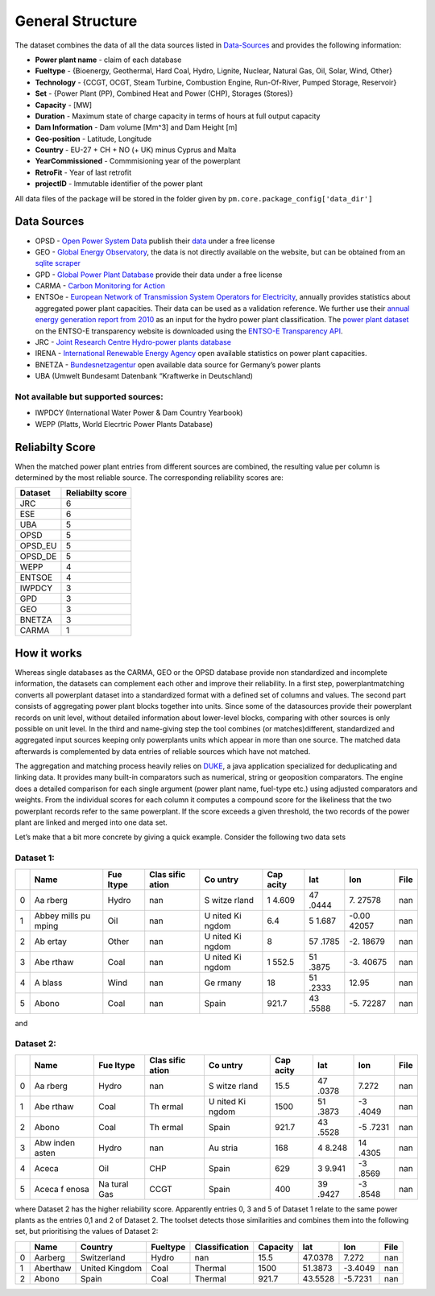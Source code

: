 =================
General Structure
=================

The dataset combines the data of all the data sources listed in
`Data-Sources <#Data-Sources>`__ and provides the following information:

-  **Power plant name** - claim of each database
-  **Fueltype** - {Bioenergy, Geothermal, Hard Coal, Hydro, Lignite,
   Nuclear, Natural Gas, Oil, Solar, Wind, Other}
-  **Technology** - {CCGT, OCGT, Steam Turbine, Combustion Engine,
   Run-Of-River, Pumped Storage, Reservoir}
-  **Set** - {Power Plant (PP), Combined Heat and Power (CHP), Storages
   (Stores)}
-  **Capacity** - [MW]
-  **Duration** - Maximum state of charge capacity in terms of hours at
   full output capacity
-  **Dam Information** - Dam volume [Mm^3] and Dam Height [m]
-  **Geo-position** - Latitude, Longitude
-  **Country** - EU-27 + CH + NO (+ UK) minus Cyprus and Malta
-  **YearCommissioned** - Commmisioning year of the powerplant
-  **RetroFit** - Year of last retrofit
-  **projectID** - Immutable identifier of the power plant


All data files of the package will be stored in the folder given by
``pm.core.package_config['data_dir']``


Data Sources
------------

-  OPSD - `Open Power System
   Data <http://data.open-power-system-data.org/>`__ publish their
   `data <http://data.open-power-system-data.org/conventional_power_plants/>`__
   under a free license
-  GEO - `Global Energy
   Observatory <http://globalenergyobservatory.org/>`__, the data is not
   directly available on the website, but can be obtained from an
   `sqlite
   scraper <https://morph.io/coroa/global_energy_observatory_power_plants>`__
-  GPD - `Global Power Plant
   Database <http://datasets.wri.org/dataset/globalpowerplantdatabase>`__
   provide their data under a free license
-  CARMA - `Carbon Monitoring for Action <http://carma.org/plant>`__
-  ENTSOe - `European Network of Transmission System Operators for
   Electricity <http://entsoe.eu/>`__, annually provides statistics
   about aggregated power plant capacities. Their data can be used as a
   validation reference. We further use their `annual energy generation
   report from
   2010 <https://www.entsoe.eu/db-query/miscellaneous/net-generating-capacity>`__
   as an input for the hydro power plant classification. The `power
   plant
   dataset <https://transparency.entsoe.eu/generation/r2/installedCapacityPerProductionUnit/show>`__
   on the ENTSO-E transparency website is downloaded using the `ENTSO-E
   Transparency
   API <https://transparency.entsoe.eu/content/static_content/Static%20content/web%20api/Guide.html>`__.
-  JRC - `Joint Research Centre Hydro-power plants
   database <https://github.com/energy-modelling-toolkit/hydro-power-database>`__
-  IRENA - `International Renewable Energy
   Agency <http://resourceirena.irena.org/gateway/dashboard/>`__ open
   available statistics on power plant capacities.
-  BNETZA -
   `Bundesnetzagentur <https://www.bundesnetzagentur.de/EN/Areas/Energy/Companies/SecurityOfSupply/GeneratingCapacity/PowerPlantList/PubliPowerPlantList_node.html>`__
   open available data source for Germany’s power plants
-  UBA (Umwelt Bundesamt Datenbank “Kraftwerke in Deutschland)

Not available but supported sources:
~~~~~~~~~~~~~~~~~~~~~~~~~~~~~~~~~~~~

-  IWPDCY (International Water Power & Dam Country Yearbook)
-  WEPP (Platts, World Elecrtric Power Plants Database)


Reliabilty Score 
----------------

When the matched power plant entries from different sources are combined, the resulting value per column is determined by the most reliable source. The corresponding reliability scores
are:
   
======= ================
Dataset Reliabilty score
======= ================
JRC     6
ESE     6
UBA     5
OPSD    5
OPSD_EU 5
OPSD_DE 5
WEPP    4
ENTSOE  4
IWPDCY  3
GPD     3
GEO     3
BNETZA  3
CARMA   1
======= ================



How it works
------------

Whereas single databases as the CARMA, GEO or the OPSD database provide
non standardized and incomplete information, the datasets can complement
each other and improve their reliability. In a first step,
powerplantmatching converts all powerplant dataset into a standardized
format with a defined set of columns and values. The second part
consists of aggregating power plant blocks together into units. Since
some of the datasources provide their powerplant records on unit level,
without detailed information about lower-level blocks, comparing with
other sources is only possible on unit level. In the third and
name-giving step the tool combines (or matches)different, standardized
and aggregated input sources keeping only powerplants units which appear
in more than one source. The matched data afterwards is complemented by
data entries of reliable sources which have not matched.

The aggregation and matching process heavily relies on
`DUKE <https://github.com/larsga/Duke>`__, a java application
specialized for deduplicating and linking data. It provides many
built-in comparators such as numerical, string or geoposition
comparators. The engine does a detailed comparison for each single
argument (power plant name, fuel-type etc.) using adjusted comparators
and weights. From the individual scores for each column it computes a
compound score for the likeliness that the two powerplant records refer
to the same powerplant. If the score exceeds a given threshold, the two
records of the power plant are linked and merged into one data set.

Let’s make that a bit more concrete by giving a quick example. Consider
the following two data sets

Dataset 1:
~~~~~~~~~~

+---+-------+-------+-------+-------+-------+-------+-------+------+
|   | Name  | Fue   | Clas  | Co    | Cap   | lat   | lon   | File |
|   |       | ltype | sific | untry | acity |       |       |      |
|   |       |       | ation |       |       |       |       |      |
+===+=======+=======+=======+=======+=======+=======+=======+======+
| 0 | Aa    | Hydro | nan   | S     | 1     | 47    | 7.    | nan  |
|   | rberg |       |       | witze | 4.609 | .0444 | 27578 |      |
|   |       |       |       | rland |       |       |       |      |
+---+-------+-------+-------+-------+-------+-------+-------+------+
| 1 | Abbey | Oil   | nan   | U     | 6.4   | 5     | -0.00 | nan  |
|   | mills |       |       | nited |       | 1.687 | 42057 |      |
|   | pu    |       |       | Ki    |       |       |       |      |
|   | mping |       |       | ngdom |       |       |       |      |
+---+-------+-------+-------+-------+-------+-------+-------+------+
| 2 | Ab    | Other | nan   | U     | 8     | 57    | -2.   | nan  |
|   | ertay |       |       | nited |       | .1785 | 18679 |      |
|   |       |       |       | Ki    |       |       |       |      |
|   |       |       |       | ngdom |       |       |       |      |
+---+-------+-------+-------+-------+-------+-------+-------+------+
| 3 | Abe   | Coal  | nan   | U     | 1     | 51    | -3.   | nan  |
|   | rthaw |       |       | nited | 552.5 | .3875 | 40675 |      |
|   |       |       |       | Ki    |       |       |       |      |
|   |       |       |       | ngdom |       |       |       |      |
+---+-------+-------+-------+-------+-------+-------+-------+------+
| 4 | A     | Wind  | nan   | Ge    | 18    | 51    | 12.95 | nan  |
|   | blass |       |       | rmany |       | .2333 |       |      |
+---+-------+-------+-------+-------+-------+-------+-------+------+
| 5 | Abono | Coal  | nan   | Spain | 921.7 | 43    | -5.   | nan  |
|   |       |       |       |       |       | .5588 | 72287 |      |
+---+-------+-------+-------+-------+-------+-------+-------+------+

and

Dataset 2:
~~~~~~~~~~

+---+-------+-------+-------+-------+-------+-------+-------+------+
|   | Name  | Fue   | Clas  | Co    | Cap   | lat   | lon   | File |
|   |       | ltype | sific | untry | acity |       |       |      |
|   |       |       | ation |       |       |       |       |      |
+===+=======+=======+=======+=======+=======+=======+=======+======+
| 0 | Aa    | Hydro | nan   | S     | 15.5  | 47    | 7.272 | nan  |
|   | rberg |       |       | witze |       | .0378 |       |      |
|   |       |       |       | rland |       |       |       |      |
+---+-------+-------+-------+-------+-------+-------+-------+------+
| 1 | Abe   | Coal  | Th    | U     | 1500  | 51    | -3    | nan  |
|   | rthaw |       | ermal | nited |       | .3873 | .4049 |      |
|   |       |       |       | Ki    |       |       |       |      |
|   |       |       |       | ngdom |       |       |       |      |
+---+-------+-------+-------+-------+-------+-------+-------+------+
| 2 | Abono | Coal  | Th    | Spain | 921.7 | 43    | -5    | nan  |
|   |       |       | ermal |       |       | .5528 | .7231 |      |
+---+-------+-------+-------+-------+-------+-------+-------+------+
| 3 | Abw   | Hydro | nan   | Au    | 168   | 4     | 14    | nan  |
|   | inden |       |       | stria |       | 8.248 | .4305 |      |
|   | asten |       |       |       |       |       |       |      |
+---+-------+-------+-------+-------+-------+-------+-------+------+
| 4 | Aceca | Oil   | CHP   | Spain | 629   | 3     | -3    | nan  |
|   |       |       |       |       |       | 9.941 | .8569 |      |
+---+-------+-------+-------+-------+-------+-------+-------+------+
| 5 | Aceca | Na    | CCGT  | Spain | 400   | 39    | -3    | nan  |
|   | f     | tural |       |       |       | .9427 | .8548 |      |
|   | enosa | Gas   |       |       |       |       |       |      |
+---+-------+-------+-------+-------+-------+-------+-------+------+

where Dataset 2 has the higher reliability score. Apparently entries 0,
3 and 5 of Dataset 1 relate to the same power plants as the entries 0,1
and 2 of Dataset 2. The toolset detects those similarities and combines
them into the following set, but prioritising the values of Dataset 2:

+---+----------+----------------+----------+----------------+----------+---------+---------+------+
|   | Name     | Country        | Fueltype | Classification | Capacity | lat     | lon     | File |
+===+==========+================+==========+================+==========+=========+=========+======+
| 0 | Aarberg  | Switzerland    | Hydro    | nan            | 15.5     | 47.0378 | 7.272   | nan  |
+---+----------+----------------+----------+----------------+----------+---------+---------+------+
| 1 | Aberthaw | United Kingdom | Coal     | Thermal        | 1500     | 51.3873 | -3.4049 | nan  |
+---+----------+----------------+----------+----------------+----------+---------+---------+------+
| 2 | Abono    | Spain          | Coal     | Thermal        | 921.7    | 43.5528 | -5.7231 | nan  |
+---+----------+----------------+----------+----------------+----------+---------+---------+------+
